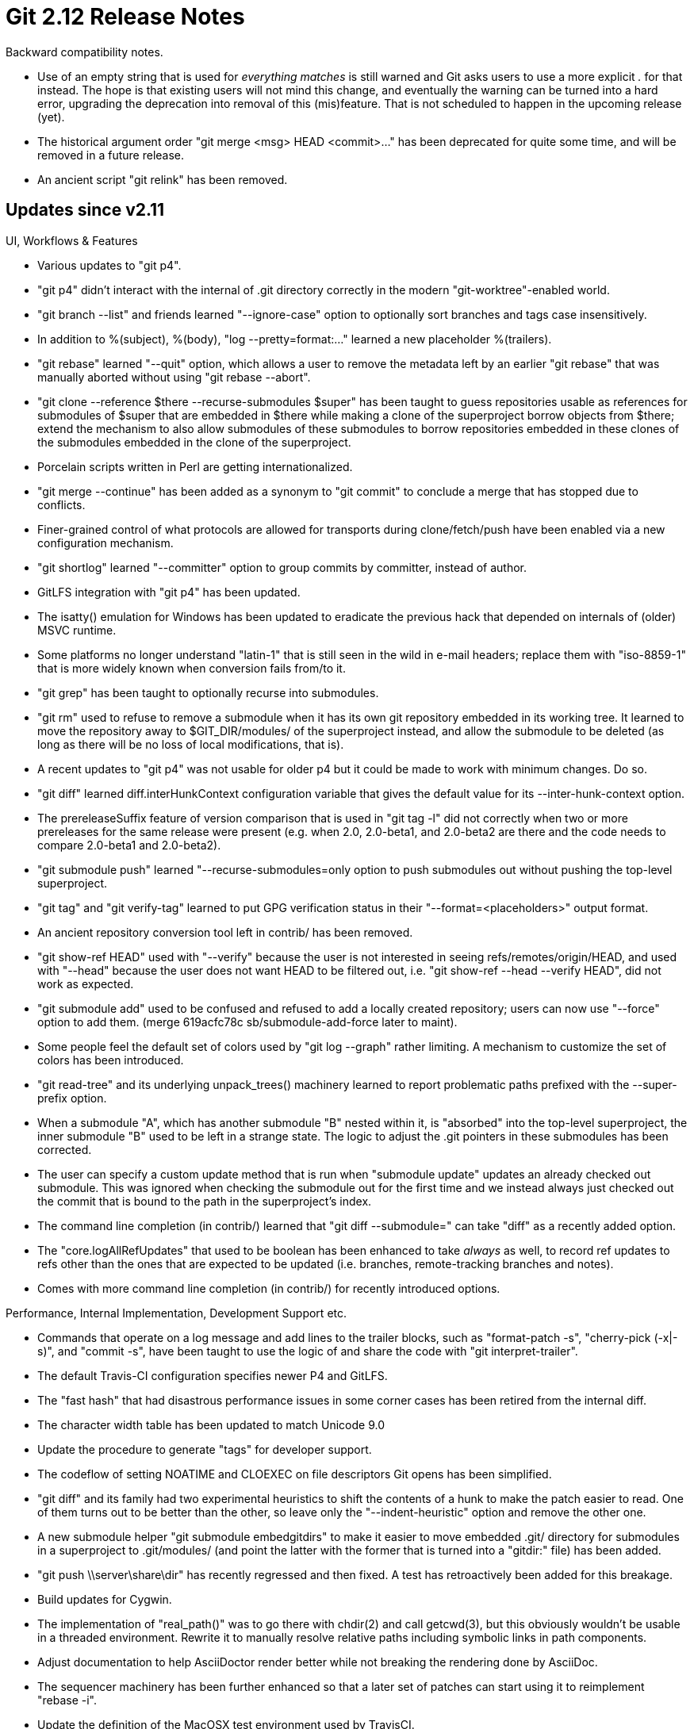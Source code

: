 Git 2.12 Release Notes
======================

Backward compatibility notes.

 * Use of an empty string that is used for 'everything matches' is
   still warned and Git asks users to use a more explicit '.' for that
   instead.  The hope is that existing users will not mind this
   change, and eventually the warning can be turned into a hard error,
   upgrading the deprecation into removal of this (mis)feature.  That
   is not scheduled to happen in the upcoming release (yet).

 * The historical argument order "git merge <msg> HEAD <commit>..."
   has been deprecated for quite some time, and will be removed in a
   future release.

 * An ancient script "git relink" has been removed.


Updates since v2.11
-------------------

UI, Workflows & Features

 * Various updates to "git p4".

 * "git p4" didn't interact with the internal of .git directory
   correctly in the modern "git-worktree"-enabled world.

 * "git branch --list" and friends learned "--ignore-case" option to
   optionally sort branches and tags case insensitively.

 * In addition to %(subject), %(body), "log --pretty=format:..."
   learned a new placeholder %(trailers).

 * "git rebase" learned "--quit" option, which allows a user to
   remove the metadata left by an earlier "git rebase" that was
   manually aborted without using "git rebase --abort".

 * "git clone --reference $there --recurse-submodules $super" has been
   taught to guess repositories usable as references for submodules of
   $super that are embedded in $there while making a clone of the
   superproject borrow objects from $there; extend the mechanism to
   also allow submodules of these submodules to borrow repositories
   embedded in these clones of the submodules embedded in the clone of
   the superproject.

 * Porcelain scripts written in Perl are getting internationalized.

 * "git merge --continue" has been added as a synonym to "git commit"
   to conclude a merge that has stopped due to conflicts.

 * Finer-grained control of what protocols are allowed for transports
   during clone/fetch/push have been enabled via a new configuration
   mechanism.

 * "git shortlog" learned "--committer" option to group commits by
   committer, instead of author.

 * GitLFS integration with "git p4" has been updated.

 * The isatty() emulation for Windows has been updated to eradicate
   the previous hack that depended on internals of (older) MSVC
   runtime.

 * Some platforms no longer understand "latin-1" that is still seen in
   the wild in e-mail headers; replace them with "iso-8859-1" that is
   more widely known when conversion fails from/to it.

 * "git grep" has been taught to optionally recurse into submodules.

 * "git rm" used to refuse to remove a submodule when it has its own
   git repository embedded in its working tree.  It learned to move
   the repository away to $GIT_DIR/modules/ of the superproject
   instead, and allow the submodule to be deleted (as long as there
   will be no loss of local modifications, that is).

 * A recent updates to "git p4" was not usable for older p4 but it
   could be made to work with minimum changes.  Do so.

 * "git diff" learned diff.interHunkContext configuration variable
   that gives the default value for its --inter-hunk-context option.

 * The prereleaseSuffix feature of version comparison that is used in
   "git tag -l" did not correctly when two or more prereleases for the
   same release were present (e.g. when 2.0, 2.0-beta1, and 2.0-beta2
   are there and the code needs to compare 2.0-beta1 and 2.0-beta2).

 * "git submodule push" learned "--recurse-submodules=only option to
   push submodules out without pushing the top-level superproject.

 * "git tag" and "git verify-tag" learned to put GPG verification
   status in their "--format=<placeholders>" output format.

 * An ancient repository conversion tool left in contrib/ has been
   removed.

 * "git show-ref HEAD" used with "--verify" because the user is not
   interested in seeing refs/remotes/origin/HEAD, and used with
   "--head" because the user does not want HEAD to be filtered out,
   i.e. "git show-ref --head --verify HEAD", did not work as expected.

 * "git submodule add" used to be confused and refused to add a
   locally created repository; users can now use "--force" option
   to add them.
   (merge 619acfc78c sb/submodule-add-force later to maint).

 * Some people feel the default set of colors used by "git log --graph"
   rather limiting.  A mechanism to customize the set of colors has
   been introduced.

 * "git read-tree" and its underlying unpack_trees() machinery learned
   to report problematic paths prefixed with the --super-prefix option.

 * When a submodule "A", which has another submodule "B" nested within
   it, is "absorbed" into the top-level superproject, the inner
   submodule "B" used to be left in a strange state.  The logic to
   adjust the .git pointers in these submodules has been corrected.

 * The user can specify a custom update method that is run when
   "submodule update" updates an already checked out submodule.  This
   was ignored when checking the submodule out for the first time and
   we instead always just checked out the commit that is bound to the
   path in the superproject's index.

 * The command line completion (in contrib/) learned that
   "git diff --submodule=" can take "diff" as a recently added option.

 * The "core.logAllRefUpdates" that used to be boolean has been
   enhanced to take 'always' as well, to record ref updates to refs
   other than the ones that are expected to be updated (i.e. branches,
   remote-tracking branches and notes).

 * Comes with more command line completion (in contrib/) for recently
   introduced options.


Performance, Internal Implementation, Development Support etc.

 * Commands that operate on a log message and add lines to the trailer
   blocks, such as "format-patch -s", "cherry-pick (-x|-s)", and
   "commit -s", have been taught to use the logic of and share the
   code with "git interpret-trailer".

 * The default Travis-CI configuration specifies newer P4 and GitLFS.

 * The "fast hash" that had disastrous performance issues in some
   corner cases has been retired from the internal diff.

 * The character width table has been updated to match Unicode 9.0

 * Update the procedure to generate "tags" for developer support.

 * The codeflow of setting NOATIME and CLOEXEC on file descriptors Git
   opens has been simplified.

 * "git diff" and its family had two experimental heuristics to shift
   the contents of a hunk to make the patch easier to read.  One of
   them turns out to be better than the other, so leave only the
   "--indent-heuristic" option and remove the other one.

 * A new submodule helper "git submodule embedgitdirs" to make it
   easier to move embedded .git/ directory for submodules in a
   superproject to .git/modules/ (and point the latter with the former
   that is turned into a "gitdir:" file) has been added.

 * "git push \\server\share\dir" has recently regressed and then
   fixed.  A test has retroactively been added for this breakage.

 * Build updates for Cygwin.

 * The implementation of "real_path()" was to go there with chdir(2)
   and call getcwd(3), but this obviously wouldn't be usable in a
   threaded environment.  Rewrite it to manually resolve relative
   paths including symbolic links in path components.

 * Adjust documentation to help AsciiDoctor render better while not
   breaking the rendering done by AsciiDoc.

 * The sequencer machinery has been further enhanced so that a later
   set of patches can start using it to reimplement "rebase -i".

 * Update the definition of the MacOSX test environment used by
   TravisCI.

 * Rewrite a scripted porcelain "git difftool" in C.

 * "make -C t failed" will now run only the tests that failed in the
   previous run.  This is usable only when prove is not use, and gives
   a useless error message when run after "make clean", but otherwise
   is serviceable.

 * "uchar [40]" to "struct object_id" conversion continues.


Also contains various documentation updates and code clean-ups.

Fixes since v2.10
-----------------

Unless otherwise noted, all the fixes since v2.9 in the maintenance
track are contained in this release (see the maintenance releases'
notes for details).

 * We often decide if a session is interactive by checking if the
   standard I/O streams are connected to a TTY, but isatty() that
   comes with Windows incorrectly returned true if it is used on NUL
   (i.e. an equivalent to /dev/null).  This has been fixed.

 * "git svn" did not work well with path components that are "0", and
   some configuration variable it uses were not documented.

 * "git rev-parse --symbolic" failed with a more recent notation like
   "HEAD^-1" and "HEAD^!".

 * An empty directory in a working tree that can simply be nuked used
   to interfere while merging or cherry-picking a change to create a
   submodule directory there, which has been fixed..

 * The code in "git push" to compute if any commit being pushed in the
   superproject binds a commit in a submodule that hasn't been pushed
   out was overly inefficient, making it unusable even for a small
   project that does not have any submodule but have a reasonable
   number of refs.

 * "git push --dry-run --recurse-submodule=on-demand" wasn't
   "--dry-run" in the submodules.

 * The output from "git worktree list" was made in readdir() order,
   and was unstable.

 * mergetool.<tool>.trustExitCode configuration variable did not apply
   to built-in tools, but now it does.

 * "git p4" LFS support was broken when LFS stores an empty blob.

 * A corner case in merge-recursive regression that crept in
   during 2.10 development cycle has been fixed.

 * Transport with dumb http can be fooled into following foreign URLs
   that the end user does not intend to, especially with the server
   side redirects and http-alternates mechanism, which can lead to
   security issues.  Tighten the redirection and make it more obvious
   to the end user when it happens.

 * Update the error messages from the dumb-http client when it fails
   to obtain loose objects; we used to give sensible error message
   only upon 404 but we now forbid unexpected redirects that needs to
   be reported with something sensible.

 * When diff.renames configuration is on (and with Git 2.9 and later,
   it is enabled by default, which made it worse), "git stash"
   misbehaved if a file is removed and another file with a very
   similar content is added.

 * "git diff --no-index" did not take "--no-abbrev" option.

 * "git difftool --dir-diff" had a minor regression when started from
   a subdirectory, which has been fixed.

 * "git commit --allow-empty --only" (no pathspec) with dirty index
   ought to be an acceptable way to create a new commit that does not
   change any paths, but it was forbidden, perhaps because nobody
   needed it so far.

 * Git 2.11 had a minor regression in "merge --ff-only" that competed
   with another process that simultaneously attempted to update the
   index. We used to explain what went wrong with an error message,
   but the new code silently failed.  The error message has been
   resurrected.

 * A pathname that begins with "//" or "\\" on Windows is special but
   path normalization logic was unaware of it.

 * "git pull --rebase", when there is no new commits on our side since
   we forked from the upstream, should be able to fast-forward without
   invoking "git rebase", but it didn't.

 * The way to specify hotkeys to "xxdiff" that is used by "git
   mergetool" has been modernized to match recent versions of xxdiff.

 * Unlike "git am --abort", "git cherry-pick --abort" moved HEAD back
   to where cherry-pick started while picking multiple changes, when
   the cherry-pick stopped to ask for help from the user, and the user
   did "git reset --hard" to a different commit in order to re-attempt
   the operation.

 * Code cleanup in shallow boundary computation.

 * A recent update to receive-pack to make it easier to drop garbage
   objects made it clear that GIT_ALTERNATE_OBJECT_DIRECTORIES cannot
   have a pathname with a colon in it (no surprise!), and this in turn
   made it impossible to push into a repository at such a path.  This
   has been fixed by introducing a quoting mechanism used when
   appending such a path to the colon-separated list.

 * The function usage_msg_opt() has been updated to say "fatal:"
   before the custom message programs give, when they want to die
   with a message about wrong command line options followed by the
   standard usage string.

 * "git index-pack --stdin" needs an access to an existing repository,
   but "git index-pack file.pack" to generate an .idx file that
   corresponds to a packfile does not.

 * Fix for NDEBUG builds.

 * A lazy "git push" without refspec did not internally use a fully
   specified refspec to perform 'current', 'simple', or 'upstream'
   push, causing unnecessary "ambiguous ref" errors.

 * "git p4" misbehaved when swapping a directory and a symbolic link.

 * Even though an fix was attempted in Git 2.9.3 days, but running
   "git difftool --dir-diff" from a subdirectory never worked. This
   has been fixed.

 * "git p4" that tracks multiple p4 paths imported a single changelist
   that touches files in these multiple paths as one commit, followed
   by many empty commits.  This has been fixed.

 * A potential but unlikely buffer overflow in Windows port has been
   fixed.

 * When the http server gives an incomplete response to a smart-http
   rpc call, it could lead to client waiting for a full response that
   will never come.  Teach the client side to notice this condition
   and abort the transfer.

 * Compression setting for producing packfiles were spread across
   three codepaths, one of which did not honor any configuration.
   Unify these so that all of them honor core.compression and
   pack.compression variables the same way.

 * "git fast-import" sometimes mishandled while rebalancing notes
   tree, which has been fixed.

 * Recent update to the default abbreviation length that auto-scales
   lacked documentation update, which has been corrected.

 * Leakage of lockfiles in the config subsystem has been fixed.

 * It is natural that "git gc --auto" may not attempt to pack
   everything into a single pack, and there is no point in warning
   when the user has configured the system to use the pack bitmap,
   leading to disabling further "gc".

 * "git archive" did not read the standard configuration files, and
   failed to notice a file that is marked as binary via the userdiff
   driver configuration.

 * "git blame --porcelain" misidentified the "previous" <commit, path>
   pair (aka "source") when contents came from two or more files.

 * "git rebase -i" with a recent update started showing an incorrect
   count when squashing more than 10 commits.

 * "git <cmd> @{push}" on a detached HEAD used to segfault; it has
   been corrected to error out with a message.

 * Running "git add a/b" when "a" is a submodule correctly errored
   out, but without a meaningful error message.
   (merge 2d81c48fa7 sb/pathspec-errors later to maint).

 * Typing ^C to pager, which usually does not kill it, killed Git and
   took the pager down as a collateral damage in certain process-tree
   structure.  This has been fixed.

 * "git mergetool" without any pathspec on the command line that is
   run from a subdirectory became no-op in Git v2.11 by mistake, which
   has been fixed.

 * Retire long unused/unmaintained gitview from the contrib/ area.
   (merge 3120925c25 sb/remove-gitview later to maint).

 * Tighten a test to avoid mistaking an extended ERE regexp engine as
   a PRE regexp engine.

 * An error message with an ASCII control character like '\r' in it
   can alter the message to hide its early part, which is problematic
   when a remote side gives such an error message that the local side
   will relay with a "remote: " prefix.
   (merge f290089879 jk/vreport-sanitize later to maint).

 * "git fsck" inspects loose objects more carefully now.
   (merge cce044df7f jk/loose-object-fsck later to maint).

 * A crashing bug introduced in v2.11 timeframe has been found (it is
   triggerable only in fast-import) and fixed.
   (merge abd5a00268 jk/clear-delta-base-cache-fix later to maint).

 * With an anticipatory tweak for remotes defined in ~/.gitconfig
   (e.g. "remote.origin.prune" set to true, even though there may or
   may not actually be "origin" remote defined in a particular Git
   repository), "git remote rename" and other commands misinterpreted
   and behaved as if such a non-existing remote actually existed.
   (merge e459b073fb js/remote-rename-with-half-configured-remote later to maint).

 * A few codepaths had to rely on a global variable when sorting
   elements of an array because sort(3) API does not allow extra data
   to be passed to the comparison function.  Use qsort_s() when
   natively available, and a fallback implementation of it when not,
   to eliminate the need, which is a prerequisite for making the
   codepath reentrant.

 * "git fsck --connectivity-check" was not working at all.
   (merge a2b22854bd jk/fsck-connectivity-check-fix later to maint).

 * After starting "git rebase -i", which first opens the user's editor
   to edit the series of patches to apply, but before saving the
   contents of that file, "git status" failed to show the current
   state (i.e. you are in an interactive rebase session, but you have
   applied no steps yet) correctly.
   (merge df9ded4984 js/status-pre-rebase-i later to maint).

 * Test tweak for FreeBSD where /usr/bin/unzip is unsuitable to run
   our tests but /usr/local/bin/unzip is usable.
   (merge d98b2c5fce js/unzip-in-usr-bin-workaround later to maint).

 * "git p4" did not work well with multiple git-p4.mapUser entries on
   Windows.
   (merge c3c2b05776 gv/mingw-p4-mapuser later to maint).

 * "git help" enumerates executable files in $PATH; the implementation
   of "is this file executable?" on Windows has been optimized.
   (merge c755015f79 hv/mingw-help-is-executable later to maint).

 * Test tweaks for those who have default ACL in their git source tree
   that interfere with the umask test.
   (merge d549d21307 mm/reset-facl-before-umask-test later to maint).

 * Names of the various hook scripts must be spelled exactly, but on
   Windows, an .exe binary must be named with .exe suffix; notice
   $GIT_DIR/hooks/<hookname>.exe as a valid <hookname> hook.
   (merge 235be51fbe js/mingw-hooks-with-exe-suffix later to maint).

 * Asciidoctor, an alternative reimplementation of AsciiDoc, still
   needs some changes to work with documents meant to be formatted
   with AsciiDoc.  "make USE_ASCIIDOCTOR=YesPlease" to use it out of
   the box to document our pages is getting closer to reality.

 * Correct command line completion (in contrib/) on "git svn"
   (merge 2cbad17642 ew/complete-svn-authorship-options later to maint).

 * Incorrect usage help message for "git worktree prune" has been fixed.
   (merge 2488dcab22 ps/worktree-prune-help-fix later to maint).

 * Adjust a perf test to new world order where commands that do
   require a repository are really strict about having a repository.
   (merge c86000c1a7 rs/p5302-create-repositories-before-tests later to maint).

 * "git log --graph" did not work well with "--name-only", even though
   other forms of "diff" output were handled correctly.
   (merge f5022b5fed jk/log-graph-name-only later to maint).

 * The push-options given via the "--push-options" option were not
   passed through to external remote helpers such as "smart HTTP" that
   are invoked via the transport helper.

 * The documentation explained what "git stash" does to the working
   tree (after stashing away the local changes) in terms of "reset
   --hard", which was exposing an unnecessary implementation detail.
   (merge 20a7e06172 tg/stash-doc-cleanup later to maint).

 * When "git p4" imports changelist that removes paths, it failed to
   convert pathnames when the p4 used encoding different from the one
   used on the Git side.  This has been corrected.
   (merge a8b05162e8 ls/p4-path-encoding later to maint).

 * A new coccinelle rule that catches a check of !pointer before the
   pointer is free(3)d, which most likely is a bug.
   (merge ec6cd14c7a rs/cocci-check-free-only-null later to maint).

 * "ls-files" run with pathspec has been micro-optimized to avoid
   having to memmove(3) unnecessary bytes.
   (merge 96f6d3f61a rs/ls-files-partial-optim later to maint).

 * A hotfix for a topic already in 'master'.
   (merge a4d92d579f js/mingw-isatty later to maint).

 * Other minor doc, test and build updates and code cleanups.
   (merge f2627d9b19 sb/submodule-config-cleanup later to maint).
   (merge 384f1a167b sb/unpack-trees-cleanup later to maint).
   (merge 874444b704 rh/diff-orderfile-doc later to maint).
   (merge eafd5d9483 cw/doc-sign-off later to maint).
   (merge 0aaad415bc rs/absolute-pathdup later to maint).
   (merge 4432dd6b5b rs/receive-pack-cleanup later to maint).
   (merge 540a398e9c sg/mailmap-self later to maint).
   (merge 209df269a6 nd/rev-list-all-includes-HEAD-doc later to maint).
   (merge 941b9c5270 sb/doc-unify-bottom later to maint).
   (merge 2aaf37b62c jk/doc-remote-helpers-markup-fix later to maint).
   (merge e91461b332 jk/doc-submodule-markup-fix later to maint).
   (merge 8ab9740d9f dp/submodule-doc-markup-fix later to maint).
   (merge 0838cbc22f jk/tempfile-ferror-fclose-confusion later to maint).
   (merge 115a40add6 dr/doc-check-ref-format-normalize later to maint).
   (merge 133f0a299d gp/document-dotfiles-in-templates-are-not-copied later to maint).
   (merge 2b35a9f4c7 bc/blame-doc-fix later to maint).
   (merge 7e82388024 ps/doc-gc-aggressive-depth-update later to maint).
   (merge 9993a7c5f1 bc/worktree-doc-fix-detached later to maint).
   (merge e519eccdf4 rt/align-add-i-help-text later to maint).
